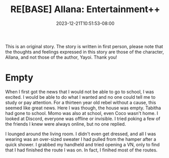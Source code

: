 #+TITLE: RE[BASE] Allana: Entertainment++
#+DATE: 2023-12-21T10:51:53-08:00
#+DRAFT: true
#+WEIGHT: 6
#+TYPE: story
#+TAGS[]: allana tabitha momo rebase original adventure
#+KEYWORDS[]:
#+SLUG:
#+SUMMARY: Allana begins to understand how boring and lonely her life is becoming and begins to look for something to fill her time...

#+attr_html: :style font-family: monospace; font-size: 0.9em
This is an original story. The story is written in first person, please note that the thoughts and feelings expressed in this story are those of the character, Allana, and not those of the author, Yayoi. Thank you!

* Empty
When I first got the news that I would not be able to go to school, I was excited. I would be able to do what I wanted and no one could tell me to study or pay attention. For a thirteen year old rebel without a cause, this seemed like great news. Here I was though, the house was empty. Tabitha had gone to school. Momo was also at school, even Coco wasn't home. I looked at Discord, everyone was offline or invisible. I tried poking a few of the friends I knew were always online, but no one replied.

I lounged around the living room. I didn't even get dressed, and all I was wearing was an over-sized sweater I had pulled from the hamper after a quick shower. I grabbed my handheld and tried opening a VN, only to find that I had finished the route I was on. In fact, I finihed most of the routes.
